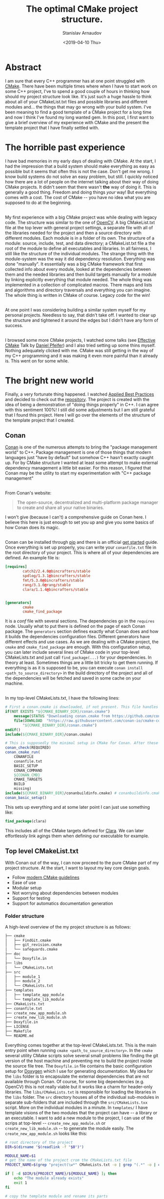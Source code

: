 #+OPTIONS: ':t *:t -:t ::t <:t H:3 \n:nil ^:t arch:headline author:t
#+OPTIONS: broken-links:nil c:nil creator:nil d:(not "LOGBOOK")
#+OPTIONS: date:t e:t email:nil f:t inline:t num:t p:nil pri:nil
#+OPTIONS: prop:nil stat:t tags:t tasks:t tex:t timestamp:t title:t
#+OPTIONS: toc:t todo:t |:t

#+TITLE: The optimal CMake project structure.
#+OPTIONS: ':nil -:nil ^:{} num:nil toc:nil
#+AUTHOR: Stanislav Arnaudov
#+DATE: <2019-04-10 Thu>
#+EMAIL: stanislav_ts@abv.bg
#+CREATOR: Emacs 26.1 (Org mode 9.2.1 + ox-hugo)
#+HUGO_FRONT_MATTER_FORMAT: toml
#+HUGO_LEVEL_OFFSET: 1
#+HUGO_PRESERVE_FILLING:
#+HUGO_SECTION: posts
#+HUGO_BASE_DIR: ~/code/blog-hugo-files/
#+HUGO_PREFER_HYPHEN_IN_TAGS: t 
#+HUGO_ALLOW_SPACES_IN_TAGS: nil
#+HUGO_AUTO_SET_LASTMOD: t
#+HUGO_DATE_FORMAT: %Y-%m-%dT%T%z
#+DESCRIPTION: Description of the project structure I intend to use in the future for my c++ projects.
#+HUGO_DRAFT: true
#+KEYWORDS: c++ cmake projects structure
#+HUGO_TAGS: 
#+HUGO_CATEGORIES: c++
#+HUGO_WEIGHT: 100


* Abstract
I am sure that every C++ programmer has at one point struggled with [[https://cmake.org/][CMake]]. There have been multiple times where when I have to start work on some C++ project, I've to spend a good couple of hours in thinking how should my project structure look like. It's just such a huge hassle to think about all of your CMakeList.txt files and possible libraries and different modules and... the things that may go wrong with your build system. I've been meaning to find a good template of a CMake project for a long time and now I think I've found\created my long wanted gem. In this post, I first want to give a brief overview of my experience with CMake and the present the template project that I have finally settled with.


* The horrible past experience
I have bad memories in my early days of dealing with CMake. At the start, I had the impression that a build system should make everything as easy as possible but it seems that often this is not the case. Don't get me wrong. I know build systems do not solve an easy problem, but still. I quickly noticed how there are a lot of people on the internet talking about their way of doing CMake projects. It didn't seem that there wasn't *the* way of doing it. This is generally a good thing. Freedom and doing things /your/ way! But everything comes with a cost. The cost of CMake -- you have no idea what you are supposed to do at the beginning.

\\

My first experience with a big CMake project was while dealing with legacy code. The structure was similar to the one of [[https://github.com/opencv/openc][OpenCV]]. A big CMakeList.txt file at the top lever with general project settings, a separate file with all of the libraries needed for the project and then a source directory with different modules. Each module is in a folder of its own. The structure of a module: source, include, test, and data directory; a CMakeList.txt file a the root of the module to define all executables and libraries. In all fairness, I still like the structure of the individual modules. The strange thing with the module-system was the way it did dependency resolution. Everything was done "manually". It essentially was a big CMake framework that first collected info about every module, looked at the dependencies between them and the needed libraries and then build targets manually for a module by linking explicitly everything that module needed. The whole thing was implemented in a collection of complicated macros. There maps and lists and algorithms and directory traversals and everything you can imagine. The whole thing is written in CMake of course. Legacy code for the win!

\\

At one point I was considering building a similar system myself for my personal projects. Needless to say, that didn't take off. I wanted to clear up the structure and tightened it around the edges but I didn't have any form of success.

\\

I browsed some more CMake projects, I watched some talks (see [[https://www.youtube.com/watch?v=bsXLMQ6WgIk][Effective CMake]] Talk by [[https://github.com/purpleKarrot][Daniel Pfeifer]]) and I also tried setting up some thins myself. Nothing adequately clicked with me. CMake was still getting in the way of my C++ programming and it was making it even more painful than it already is. This went on for some while.


* The bright new world
Finally, a very fortunate thing happened. I watched [[https://www.youtube.com/watch?v=DHOlsEd0eDE][Applied Best Practices]] and decided to check out the [[https://github.com/lefticus/cpp_box][repository]]. The project is created with the idea of being a demonstration of "doing things properly" in C++. I can agree with this sentiment 100%! I still did some adjustments but I am still grateful that I found this project. Here I will go over the elements of the structure of the template project that I created.

** Conan

[[https://conan.io/][Conan]] is one of the numerous attempts to bring the "package management world" to C++. Package management is one of those things that modern languages just "have by default" but somehow C++ hasn't exactly caught up. For by CMake structure I wanted at least some attempt to make external dependency management a little bit easier. For this reason, I figured that Conan may be the utility to start my experimentation with "C++ package management"

\\

From Conan's website:
#+BEGIN_QUOTE
The open-source, decentralized and multi-platform package manager to create and share all your native binaries.
#+END_QUOTE
I won't give (because I can't) a comprehensive guide on Conan here. I believe this here is just enough to set you up and give you some basics of how Conan does its magic.

\\
Conan can be installed through [[https://pypi.org/project/conan/][pip]] and there is an official [[https://docs.conan.io/en/latest/introduction.html][get started]] guide. Once everything is set up properly, you can write your ~conanfile.txt~ file in the root directory of your project. This is where all of your dependencies are defined. An example file is:

#+BEGIN_SRC conf
[requires]
        catch2/2.4.0@bincrafters/stable
        spdlog/1.3.1@bincrafters/stable
        fmt/5.3.0@bincrafters/stable
        rang/3.1.0@rang/stable
        clara/1.1.4@bincrafters/stable


[generators]
        cmake
        cmake_find_package
#+END_SRC
It is a /conf/ file with several sections. The dependencies go in the ~requires~ node. Usually what to put there is defined on the page of each Conan package. The ~generators~ section defines exactly what Conan does and how it builds the dependencies configuration files. Different generators have different effects and use cases. As we are dealing with a CMake project, the ~cmake~ and ~cmake_find_package~ are enough. With this configuration setup, you can later include several lines of CMake code in your top-level CMakeLists.txt and just call ~find_package(...)~ for your dependencies. In theory at least. Sometimes things are a little bit tricky to get them running. If everything is as it is supposed to be, you can execute ~conan install <path_to_source_directory>~ in the build directory of the project and all of the dependencies will be fetched and saved in some cache on your machine.

\\

In my top-level CMakeLists.txt, I have the following lines:
#+BEGIN_SRC cmake
# First a conan.cmake is downloaded, if not present. This file handles all of the "Conan"-y things with cmake... I guess.
if(NOT EXISTS "${CMAKE_BINARY_DIR}/conan.cmake")
    message(STATUS "Downloading conan.cmake from https://github.com/conan-io/cmake-conan")
    file(DOWNLOAD  "https://raw.githubusercontent.com/conan-io/cmake-conan/master/conan.cmake"
        "${CMAKE_BINARY_DIR}/conan.cmake")
endif()
include(${CMAKE_BINARY_DIR}/conan.cmake)

# This is supposedly the minimal setup in CMake for Conan. After these lines, everything should be ready to use
conan_check(REQUIRED)
conan_cmake_run(
    CONANFILE
    conanfile.txt
    BASIC_SETUP
    CONAN_COMMAND
    ${CONAN_CMD}
    CMAKE_TARGETS
    BUILD
    missing)
include(${CMAKE_BINARY_DIR}/conanbuildinfo.cmake) # conanbuildinfo.cmake is file generated by the cmake generator.
conan_basic_setup()
#+END_SRC

This sets up everything and at some later point I can just use something like:
#+BEGIN_SRC cmake
find_package(clara)
#+END_SRC
This includes all of the CMake targets defined for [[https://github.com/catchorg/Clara][Clara]]. We can later effortlessly link agings them when defining our executable for example.


** Top level CMakeList.txt

With Conan out of the way, I can now proceed to the pure CMake part of my project structure. At the start, I want to layout my key core design goals.
- Follow [[https://www.youtube.com/watch?v=bsXLMQ6WgIk][modern CMake guidelines]]
- Ease of use
- Modular setup
- Not worrying about dependencies between modules
- Support for testing
- Support for automatics documentation generation


*** Folder structure
A high-level overview of the my project structure is as follows:
#+BEGIN_SRC sh
├── cmake
│   ├── FindGit.cmake
│   ├── git_revision.cmake
│   └── safeguards.cmake
├── doc
│   └── Doxyfile.in
├── libs
│   └── CMakeLists.txt
├── src
│   ├── module_1
│   ├── module_2
│   └── CMakeLists.txt
├── templates
│   ├── template_app_module
│   └── template_lib_module
├── CMakeLists.txt
├── conanfile.txt
├── create_new_app_module.sh
├── create_new_lib_module.sh
├── Doxyfile.in
├── LICENSE
├── Makefile
└── README.md
#+END_SRC

Everything comes together at the top-level CMakeLists.txt. This is the main entry point when running ~cmake <path_to_source_directory>~. In the ~cmake~ several utility CMake scripts solve several small problems like finding the git version of the host machine and preventing me to build the project inside the source file tree. The ~Doxyfile.in~ file contains the basic configuration setup for [[http://www.doxygen.nl/][Doxygen]] which I use for generating documentation. My idea for the ~libs~ folder is to encapsulate the external dependencies that are not available through Conan. Of course, for some big dependencies (e.g. OpenCV) this is not really viable but it works like a charm for header-only libraries. The ~libs/CMakeLists.txt~ is responsible for loading the libraries in the ~libs~ folder. The ~src~ directory houses all of the individual sub-modules in separate sub-folders that are included through the ~src/CMakeLists.txx~ script. More on the individual modules in a minute. In ~templates/~ I have template visions of the two modules that the project can have -- a library or an executable. I want to add a new module to the project, I can use of the scrips at top-level -- ~create_new_app_module.sh~ or ~create_new_lib_module.sh~ -- to generate the module easily. The ~create_new_app_module.sh~ looks like this:

#+BEGIN_SRC sh
# root directory of the project
DIR=$(dirname "$(readlink -f "$0")")

MODULE_NAME=$1
# get the name of the project crom the CMakeLists.txt file
PROJECT_NAME=$(grep "project(\w*" CMakeLists.txt -o | grep "(.*" -o | cut -c 2-) 

if [ -d $DIR/${PROJECT_NAME}/${MODULE_NAME} ]; then
    echo "The module already exists"
    exit 1
fi

# copy the template module and rename its parts
cp -r $DIR/templates/template_app_module/ $DIR/src/
mv $DIR/src/template_app_module/ $DIR/src/${MODULE_NAME}
mv $DIR/src/${MODULE_NAME}/include/PROJECT/MODULE_NAME $DIR/src/${MODULE_NAME}/include/PROJECT/${MODULE_NAME}
mv $DIR/src/${MODULE_NAME}/include/PROJECT $DIR/src/${MODULE_NAME}/include/${PROJECT_NAME}

# expand 'MODULE_NAME' to the name of the module in every file of the module's folder
find $DIR/src/${MODULE_NAME} -type f -exec sed -i "s/MODULE_NAME/${MODULE_NAME}/g" {} \;
find $DIR/src/${MODULE_NAME} -type f -exec sed -i "s/PROJECT_NAME/${PROJECT_NAME}/g" {} \;

# add the module to the 'src/CMakeLists.txt' script
LINE="add_subdirectory(${MODULE_NAME})"
if [ ! $(grep $LINE $DIR/src/CMakeLists.txt) ]; then
    echo ${LINE} >> $DIR/src/CMakeLists.txt
fi
#+END_SRC

With this setup, I can simply execute ~./create_new_app_module.sh executable_1~ to add a new sub-module with the name "executable_1".

\\

The ~Makefile~ is there just so that I can automate some of the things I do regularly in the project folder. Things like rebuilding, creating debug or release builds or cleaning all build folders.


*** Options
With the general folder structure, we can now go through several parts of the top-level CMakeLists.txt script.

\\

Near the top of the script, I have the options with which the project can be built. Those are just variables that can be true or false and enable certain conditions for the later parts of the scripts. The options are:

#+BEGIN_SRC cmake
option(ONLY_COVERAGE "Build only tests necessary for coverage" FALSE)
option(LIBCPP "Build with libc++" FALSE)
option(ENABLE_COVERAGE "Enable coverage reporting for gcc/clang" FALSE)
option(ENABLE_ASAN "Enable address sanitizer" FALSE)
option(BUILD_SHARED_LIBS "Enable compilation of shared libraries" FALSE)
option(ENABLE_TESTING "Enable the building of the test" FALSE)
option(ENABLE_CLANG_TIDY "Enable testing with clang-tidy" FALSE)
option(ENABLE_CPPCHECK "Enable testing with cppcheck" FALSE)
option(SIMPLE_BUILD "Build the project as minimally as possible" FALSE)
option(BUILD_DOC "Build the project's documentation" ON)
option(FORCE_COLORED_OUTPUT "Always produce ANSI-colored output (GNU/Clang only)." TRUE)
option(DEBUG_LOGGING "Enabling debug logging" FALSE)
#+END_SRC

I think the help strings are pretty self-explanatory so I won't go over each option individually. If you see any of these variables in later snippets, just know that it can be adjusted through the way the cmake is called when building the project. The options are passed as ~-D~ arguments to the cmake command. For example, to build with ~DEBUG_LOGGING~ enabled, we must call cmake like:
#+BEGIN_SRC sh
cmake .. -DDEBUG_LOGGING=TRUE
#+END_SRC


*** Targets
Modern CMake is all about targets! The general rule of thumb is not to touch any variable in CMake (like ~CMAKE_CXX_FLAGS~) directly but rather impose some requirements on a certain target. For the most part, the top-level CMakeLists.txt follows this paradigm. Targets can be defines as INTERFACE. This means that they don't produce any build output (neither library nor executable) but rather exist purely to be dependencies of other targets. Interface targets can be used, for example, to "contain" compile options. When an executable target is defined and it links against one such interface target, all of the compiler options imposed on the interface will also be imposed on the executable. This is my general idea that the CMakeLists.txt is structured around.

\\

At the start, there are two INTERFACE targets defined -- ~project_warnings~ and ~project_options~
#+BEGIN_SRC cmake
add_library(project_warnings INTERFACE)
add_library(project_options INTERFACE)
#+END_SRC

~project_warnings~ is meant to keep track of the flags that instruct the compiler on what warning to report on. ~project_options~ is for every other flag that may be passed to the compiler.


*** Flags
After the definition of the targets, several checks decide on the compiler flags that are to be used. The significant parts of the "building" of both targets are given in the following snippets.

\\
For starter, we make sure that we are programming in C++17. C++17 is as good as it gets and it's the current year so, of course, we are going to use it for every personal project.
#+BEGIN_SRC cmake
target_compile_features(project_options INTERFACE cxx_std_17)
#+END_SRC

If coverage is enabled for the build, we set the appropriate flags for the compiler. Notice how we are defining the options only on the targets and not in "global scope" through the [[https://cmake.org/cmake/help/latest/variable/CMAKE_LANG_FLAGS.html#variable:CMAKE_%253CLANG%253E_FLAGS][CMAKE_CXX_FLAGS]] flag.
#+BEGIN_SRC cmake
if(ONLY_COVERAGE OR ENABLE_COVERAGE)
    target_compile_options(project_options INTERFACE --coverage -O0 -g)
    target_link_libraries(project_options INTERFACE --coverage)
endif()
#+END_SRC

We do something similar for the address sanitizers of the compiler:
#+BEGIN_SRC cmake
if(ENABLE_ASAN)
    target_compile_options(project_options INTERFACE -fsanitize=address)
    target_link_libraries(project_options INTERFACE -fsanitize=address)
endif()
#+END_SRC

While developing in C++, warnings are your friend. The more the better! Warnings can expose lots of tiny mistakes that you can make while writing C++ and in this sense, the compiler is your friend. As long as you tell it to report on the proper warning, of course.
#+BEGIN_SRC cmake
target_compile_options(project_warnings
    INTERFACE
    -Wall
    -Wextra
    -Wshadow
    -Wnon-virtual-dtor
    -Wold-style-cast
    -Wcast-align
    -Wunused
    -Woverloaded-virtual
    -Wpedantic
    -Wconversion
    -Wsign-conversion
    -Wnull-dereference
    -Wdouble-promotion
    -Wformat=2)

# some GCC specific warnings. These flags are added only if the used compiler is GCC.
if("${CMAKE_CXX_COMPILER_ID}" STREQUAL "GNU")
    target_compile_options(project_warnings
        INTERFACE
        -Wmisleading-indentation
        -Wduplicated-cond
        -Wlogical-op
        -Wuseless-cast
        )
    target_link_libraries(project_options INTERFACE stdc++fs)
endif()

#+END_SRC

A colorful output on the terminal is always useful. 
#+BEGIN_SRC cmake
if (${FORCE_COLORED_OUTPUT})
    if ("${CMAKE_CXX_COMPILER_ID}" STREQUAL "GNU")
        target_compile_options (project_options INTERFACE -fdiagnostics-color=always)
    elseif ("${CMAKE_CXX_COMPILER_ID}" STREQUAL "Clang")
        target_compile_options (project_options INTERFACE -fcolor-diagnostics)
    endif ()
endif ()
#+END_SRC


*** Extra tools
Other than the compiler flags, several other external tools can help you in your C++ development. Many of them can be integrated with CMake. In my project template, I have three of them.

\\

[[https://ccache.dev/][CCache]] is a compiler cache that speeds up recompilation. It is a separate program and you have to have it installed on your system. If this is the case, the following snippet will set up ccache in our build.
#+BEGIN_SRC cmake
find_program(CCACHE ccache)
if(CCACHE)
    set(CMAKE_CXX_COMPILER_LAUNCHER ${CCACHE})
endif()
#+END_SRC

\\

[[http://cppcheck.sourceforge.net/][Cppcheck]] is a static analysis tool for C++ code. I can help you catch some common mistakes while programming and it even doesn't require you to compile your code. If you have Cppcheck on your system and you've enabled it in your build, you can use it with CMake like this:
#+BEGIN_SRC cmake
if(ENABLE_CPPCHECK)
    find_program(CPPCHECK cppcheck)
    if(CPPCHECK)
    set(CMAKE_CXX_CPPCHECK
        ${CPPCHECK}
        --suppress=syntaxError
        --enable=all
        --inconclusive)
    else()
    message(SEND_ERROR "cppcheck requested but executable not found")
    endif()
endif()
#+END_SRC

\\

[[https://clang.llvm.org/extra/clang-tidy/][Clang-Tidy]] is yet another tool for static analysis of C++ code. It can catch different set ot errors than cppcheck. As with the warnings, the more things the tools can tell us about our code, the better. The CMake integration is, again, possible and trivial:
#+BEGIN_SRC cmake
if(ENABLE_CLANG_TIDY)
    find_program(CLANGTIDY clang-tidy)
    if(CLANGTIDY)
    set(CMAKE_CXX_CLANG_TIDY ${CLANGTIDY})
    else()
    message(SEND_ERROR "clang-tidy requested but executable not found")
    endif()
endif()
#+END_SRC



*** Configurable header
In some situations, in your C++ code, you'll need information that is available only in the CMake build. This may include build information, version of the project, [[https://en.wikipedia.org/wiki/Endianness][endianness]] of the host system, a compile-time configuration of some sort, etc. Because of this, I figured out that I may need some sort of a "global" header file where such things are saved by CMake and accessible in the C++ code. My approach is to have the file ~src/include/<project_name>/config.hpp.in~ that will be configured by CMake and every file in the project would be able to include it. On the CMake side of the things, the code looks like this:

#+BEGIN_SRC cmake
set(PROJECT_VERSION_MAJOR 1)
set(PROJECT_VERSION_MINOR 0)
set(PROJECT_VERSION_PATCH 0)
set(PROJECT_VERSION ${PROJECT_VERSION_MAJOR}.${PROJECT_VERSION_MINOR}.${PROJECT_VERSION_PATCH})
...
configure_file (
    "${PROJECT_SOURCE_DIR}/src/include/${PROJECT_NAME}/config.hpp.in"
    "${PROJECT_BINARY_DIR}/src/include/${PROJECT_NAME}/config.hpp")

include_directories("${PROJECT_BINARY_DIR}/src/include")
#+END_SRC
Using a CMake function like ~include_directories~ is generally a bad practice but in this case, just for once, in a "global context", I am okay with it. In the ~config.hpp.in~ the file we can use all of the variables in the CMake environment to define whatever we want in the C++ code. To access a CMake variable, we use the ~@<VARIABLE>@~ syntax. For example, the file can look like something like:
#+BEGIN_SRC c++
#pragma once

#define PROJECT_VERSION_MAJOR @PROJECT_VERSION_MAJOR@
#define PROJECT_VERSION_MINOR @PROJECT_VERSION_MINOR@
#define PROJECT_VERSION_PATCH @PROJECT_VERSION_PATCH@

#define FILE_LOGGING 0
#define CONSOLE_LOGGING 1
#define DEBUG_LOGGING 1
#+END_SRC


*** Documentation building

One of my design goals for the project structure was to be able to handle building documentation. I achieve that through a custom target. In CMake we can specify a command to be executed (in the sense on a command on the terminal) and "bind" is to a [[rmail:https://stackoverflow.com/questions/2270643/what-is-a-make-target][make target]] in the final Makefile in the build directory. This means that at the end of the build process, I can execute something like ~make doc~ in the build directory to build the documentation for the project. Setting up Doxygen in CMake is not complicated. There is a package that can be included through ~find_package~. This sets several CMake variables that are relevant to Doxygen. The whole setup can be done like:
#+BEGIN_SRC cmake
if(BUILD_DOC)
    find_package(Doxygen)
    if (DOXYGEN_FOUND)
                SET(DOXYGEN_IN ${CMAKE_CURRENT_SOURCE_DIR}/doc/Doxyfile.in)
                SET(DOXYGEN_OUT ${CMAKE_CURRENT_BINARY_DIR}/Doxyfile)

                configure_file(${DOXYGEN_IN} ${DOXYGEN_OUT} @ONLY)

                add_custom_target(doc ALL
                        COMMAND ${DOXYGEN_EXECUTABLE} ${DOXYGEN_OUT}
                        WORKING_DIRECTORY ${CMAKE_CURRENT_BINARY_DIR}
                        COMMENT "Buidling Doxygen documentation"
                        VERBATIM )
    else (DOXYGEN_FOUND)
                message("No doxygen binary found on the system.")
                SET(${BUILD_DOC} OFF)
    endif ()
endif()
#+END_SRC


*** Summery
At the end of CMakeLists.txt, I've created a bunch of messages that show exactly hot the project is currently being build. It just prints out the options of the build and whether or not they are active or not.
#+BEGIN_SRC cmake
message("#########################################")
message("\t \t Summary")
message("#########################################")
message("Build type:       \t ${CMAKE_BUILD_TYPE}")
message("Install prefix:   \t ${CMAKE_INSTALL_PREFIX}")
message("Testing enabled:  \t ${ENABLE_TESTING}")
message("Clang-tidy:       \t ${ENABLE_CLANG_TIDY}")
message("Cppcheck:         \t ${ENABLE_CPPCHECK}")
message("Compiler:         \t ${CMAKE_CXX_COMPILER_ID}")
message("Sanizizers:       \t ${ENABLE_ASAN}")
message("Shared libs:      \t ${BUILD_SHARED_LIBS}")
message("Build libcpp:     \t ${LIBCPP}")
message("CCache executable:\t ${CCACHE}")
message("Building doc:     \t ${BUILD_DOC}")
message("------------------------------------------")
message("Version:          \t ${PROJECT_VERSION}")
message("########################################")
#+END_SRC


** Modules

Let's now look at the individual submodules and how are those organized. As said, the ~src/CMakeLists.txt~ script includes them all through several calls of the  ~add_subdirectory~ function.
#+BEGIN_SRC cmake
add_subdirectory(submodule_1)
add_subdirectory(submodule_1)
#+END_SRC

\\

The folder structure of each module is the following:
#+BEGIN_SRC sh
#+END_SRC

The ~src/~ directory is meant for the source files as well as the private headers of the module. "Private headers" means that those won't be visible outside of the project. The public headers are meant to go in the ~include/~ directory. There is, however, a small caveat to its subfolder structure. In order to keep everything in my project organize, so that I can keep my sanity, I prefer to include the headers files in the form of:
#+BEGIN_SRC c++
#include "<project_name>/<submodule_name>/<header_file>"
#+END_SRC
In my mind, this is the most "logical" way to include something that is somewhere in the project as there is a clear hierarchy. This can be achieved by having several subfolders in the ~include/~ directory. The structure at the end is:

#+BEGIN_SRC sh
#+END_SRC

\\

The CMakeLists.txt file for the modules is relatively simple. It just has to create a target (a library or executable), set up the include directories and then link it against the necessary other targets. In the top-level CMakeLists.txt, we've created the two INTERFACE targets ~project_options~ and ~project_warnings~. Those are the "mandatory" ones to link against and every other target can be a one from the external library and\or a different submodule of the project. The whole CMakeLists.txt file looks like:
#+BEGIN_SRC cmake
# setting up sources
add_library(submodule_1_lib
    src/src_file_1.cpp
    src/src_file_2.cpp)

# setting up include directories
target_include_directories(submodule_1_lib
    PUBLIC include
    PRIVATE src)

# linking against the desired targets
target_link_libraries(submodule_1_lib
    PRIVATE
    project_options
    project_warnings
        PUBLIC
        clara::calra)

install(TARGETS submodule_1_lib
    PUBLIC_HEADER DESTINATION ${CMAKE_INSTALL_INCLUDEDIR}/${PROJECT_NAME}/
    RUNTIME DESTINATION       ${CMAKE_INSTALL_BINDIR}
    LIBRARY DESTINATION       ${CMAKE_INSTALL_LIBDIR}
    INCLUDES DESTINATION      ${CMAKE_INSTALL_INCLUDEDIR}/${PROJECT_NAME}/
    ARCHIVE DESTINATION       ${CMAKE_INSTALL_SHAREDSTATEDIR})
#+END_SRC
The last call to the ~install~ function instructs CMake on how to construct the /install/ target of the final Makefile. The function call basically makes all artifacts "go to the right place". I think that the most relevant part is that the header files will be copied to the global include directory (e.g. ~/usr/include/~) but the will be put inside a folder with the project's name. In this case, another project can include headers from this project like:
#+BEGIN_SRC c++
#include <<project_name>/<submodule_name>/<header_file>>
#+END_SRC
which again helps to keep things organized.



** Testing

The final aspect we have to look at is how to enable support for running C++ tests. Thankfully, CMake makes the integration incredibly easy. CMake uses [[https://cmake.org/cmake/help/v3.15/manual/ctest.1.html][ctest]] to discover and run tests  I write the tests themselves with [[https://github.com/catchorg/Catch2][Catch]] -- a header-only, test framework for unit-tests. There is a nice startup guide for Catch [[https://github.com/catchorg/Catch2/blob/master/docs/tutorial.md][here]]. The general idea is to create test executables with the help of Catch and then let ctest run them. To enable ctest support in a project its enough to call the ~enable_testing~ function in the top CMakeLists.txt file. In there I have:
#+BEGIN_SRC cmake
if(ENABLE_TESTING)
    enable_testing()
endif()
#+END_SRC
In the CMakeLists.txt files, I conditionally add the ~test/~ directory of each submodule. In there, there is a different CMakaLists.txt file that sets up the testing for the corresponding module. The script is nothing special and it is very similar to the upper-level one.

#+BEGIN_SRC cmake

add_executable(submodule_1_testThe final aspect we have to look at, is how to eable support for running C++ tests. Thankfully, CMake makes the integration incredibly easy. CMake uses [[https://cmake.org/cmake/help/v3.15/manual/ctest.1.html][ctest]] to discrover and run tests  I write the tests themselves with [[https://github.com/catchorg/Catch2][Catch]] -- a header-only, test framework for unit-tests. There is a nice start up guide for Catch [[https://github.com/catchorg/Catch2/blob/master/docs/tutorial.md][here]]. The genral idea is to create test executables with the help of Catch and then let ctest run them. To enable ctest support in a project its enough to call the ~enable_testing~ function in the top CMakeLists.txt file. In there I have:
#+BEGIN_SRC cmake
if(ENABLE_TESTING)
    enable_testing()
endif()
#+END_SRC
In the CMakeLists.txt files I conditionally add the ~test/~ directrory of each submodule. In therem, there is a different CMakaLists.txt file that sets up the testing for the corresponding module. The script is nothing special and it is very similar to the upper level one.

#+BEGIN_SRC cmake

add_executable(submodule_1_test
        submodule_1_test.cpp
    ../src/src_file_1.cpp
    ../src/src_file_2.cpp)

target_include_directories(${PROJECT_NAME}_alisp_test
    PUBLIC ../include
    PRIVATE ../src)

target_link_libraries(${PROJECT_NAME}_alisp_test
    PRIVATE
    project_options
    project_warnings
    PUBLIC
    Catch2::Catch2)

include(CTest)
include(Catch)
catch_discover_tests(submodule_1_test)
#+END_SRC

The last three lines turn this into a "test target". The build will thus produce a binary that can be ran and all the tests defined in it will be executed. As ctest was enabled, the whole process boils down to executing ~make test~ in the build directrory of the project.
        submodule_1_test.cpp
    ../src/src_file_1.cpp
    ../src/src_file_2.cpp)

target_include_directories(${PROJECT_NAME}_alisp_test
    PUBLIC ../include
    PRIVATE ../src)

target_link_libraries(${PROJECT_NAME}_alisp_test
    PRIVATE
    project_options
    project_warnings
    PUBLIC
    Catch2::Catch2)

include(CTest)
include(Catch)
catch_discover_tests(submodule_1_test)
#+END_SRC

The last three lines turn this into a "test target". The build will thus produce a binary that can be ran and all the tests defined in it will be executed. As ctest was enabled, the whole process boils down to executing ~make test~ in the build directory of the project.


* Conclusion
So those are my two cents about CMake and project structure. I don't claim to have a lot of experience but I've done a lot of research in the past year and a half. I've looked into different projects, read the best practices, read a lot of vague tutorials on the internet and watched the relevant talks. I have thought this several times, but _this_ time I really think I've nailed it. I hope that I've created (mostly stolen) something scalable that will serve me well in my future small to mid-size projects. Whether of not scalability should be of my concern is a completely separate matter 🙂. 


* References

- [1] [[https://github.com/lefticus/cpp_box][CPP_BOX]] is a project by [[https://github.com/lefticus][Jason Turner]].
- [2] [[https://vicrucann.github.io/tutorials/quick-cmake-doxygen/][Victoria Rudakova's Post]]
- [3] [[https://www.youtube.com/watch?v=bsXLMQ6WgIk][Effective CMake]] Talk by Daniel Pfeifer
- [4] [[https://www.youtube.com/watch?v=DHOlsEd0eDE][Applied Best Practices]] Talk by [[https://github.com/lefticus][Jason Turner]]
- [5] [[https://cmake.org/cmake/help/v3.15/manual/ctest.1.html][CMake's documentation]]
